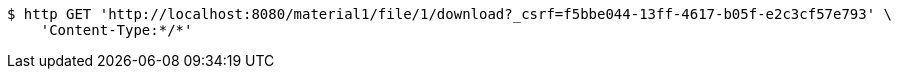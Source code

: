 [source,bash]
----
$ http GET 'http://localhost:8080/material1/file/1/download?_csrf=f5bbe044-13ff-4617-b05f-e2c3cf57e793' \
    'Content-Type:*/*'
----